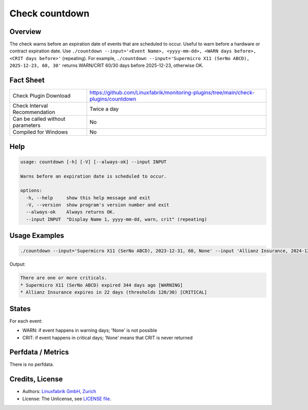 Check countdown
===============

Overview
--------

The check warns before an expiration date of events that are scheduled to occur. Useful to warn before a hardware or contract expiration date. Use ``./countdown --input='<Event Name>, <yyyy-mm-dd>, <WARN days before>, <CRIT days before>'`` (repeating). For example, ``./countdown --input='Supermicro X11 (SerNo ABCD), 2025-12-23, 60, 30'`` returns WARN/CRIT 60/30 days before 2025-12-23, otherwise OK.


Fact Sheet
----------

.. csv-table::
    :widths: 30, 70

    "Check Plugin Download",                "https://github.com/Linuxfabrik/monitoring-plugins/tree/main/check-plugins/countdown"
    "Check Interval Recommendation",        "Twice a day"
    "Can be called without parameters",     "No"
    "Compiled for Windows",                 "No"


Help
----

.. code-block:: text

    usage: countdown [-h] [-V] [--always-ok] --input INPUT

    Warns before an expiration date is scheduled to occur.

    options:
      -h, --help     show this help message and exit
      -V, --version  show program's version number and exit
      --always-ok    Always returns OK.
      --input INPUT  "Display Name 1, yyyy-mm-dd, warn, crit" (repeating)


Usage Examples
--------------

.. code-block:: bash

    ./countdown --input='Supermicro X11 (SerNo ABCD), 2023-12-31, 60, None' --input 'Allianz Insurance, 2024-12-31, 120, 30'

Output:

.. code-block:: text

    There are one or more criticals.
    * Supermicro X11 (SerNo ABCD) expired 344 days ago [WARNING]
    * Allianz Insurance expires in 22 days (thresholds 120/30) [CRITICAL]


States
------

For each event:

* WARN: if event happens in warning days; 'None' is not possible
* CRIT: if event happens in critical days; 'None' means that CRIT is never returned


Perfdata / Metrics
------------------

There is no perfdata.


Credits, License
----------------

* Authors: `Linuxfabrik GmbH, Zurich <https://www.linuxfabrik.ch>`_
* License: The Unlicense, see `LICENSE file <https://unlicense.org/>`_.

